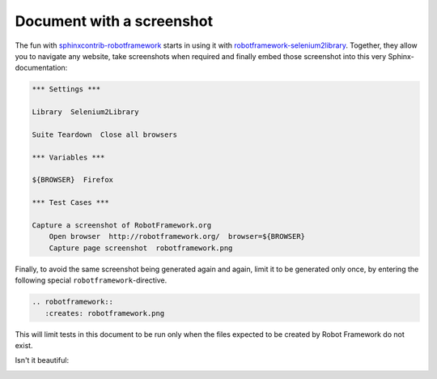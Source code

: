 Document with a screenshot
==========================

The fun with `sphinxcontrib-robotframework`_ starts in using it with
`robotframework-selenium2library`_. Together, they allow you to navigate any
website, take screenshots when required and finally embed those screenshot into
this very Sphinx-documentation:

.. code:: robotframework

   *** Settings ***

   Library  Selenium2Library

   Suite Teardown  Close all browsers

   *** Variables ***

   ${BROWSER}  Firefox

   *** Test Cases ***

   Capture a screenshot of RobotFramework.org
       Open browser  http://robotframework.org/  browser=${BROWSER}
       Capture page screenshot  robotframework.png

Finally, to avoid the same screenshot being generated again and again, limit it
to be generated only once, by entering the following special
``robotframework``-directive.

.. code:: restructuredtext

   .. robotframework::
      :creates: robotframework.png

This will limit tests in this document to be run only when the files expected
to be created by Robot Framework do not exist.

.. robotframework::
   :creates: robotframework.png

Isn't it beautiful:

.. image:: robotframework.png
   :width: 600

.. Links:
.. _sphinxcontrib-robotframework:
   http://pypi.python.org/pypi/sphinxcontrib-robotframework
.. _robotframework-selenium2library:
   http://pypi.python.org/pypi/robotframework-selenium2library
